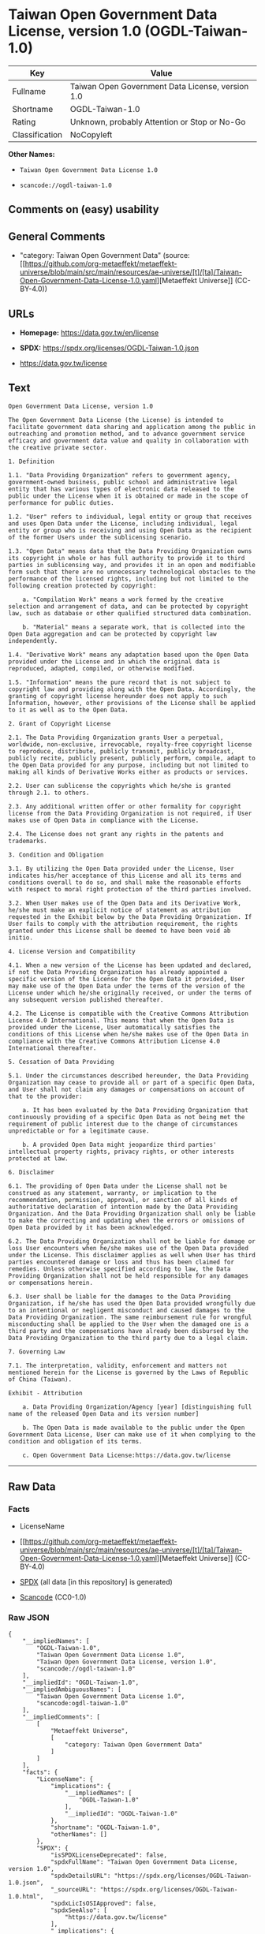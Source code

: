 * Taiwan Open Government Data License, version 1.0 (OGDL-Taiwan-1.0)
| Key            | Value                                            |
|----------------+--------------------------------------------------|
| Fullname       | Taiwan Open Government Data License, version 1.0 |
| Shortname      | OGDL-Taiwan-1.0                                  |
| Rating         | Unknown, probably Attention or Stop or No-Go     |
| Classification | NoCopyleft                                       |

*Other Names:*

- =Taiwan Open Government Data License 1.0=

- =scancode://ogdl-taiwan-1.0=

** Comments on (easy) usability

** General Comments

- "category: Taiwan Open Government Data" (source:
  [[https://github.com/org-metaeffekt/metaeffekt-universe/blob/main/src/main/resources/ae-universe/[t]/[ta]/Taiwan-Open-Government-Data-License-1.0.yaml][Metaeffekt
  Universe]] (CC-BY-4.0))

** URLs

- *Homepage:* https://data.gov.tw/en/license

- *SPDX:* https://spdx.org/licenses/OGDL-Taiwan-1.0.json

- https://data.gov.tw/license

** Text
#+begin_example
  Open Government Data License, version 1.0

  The Open Government Data License (the License) is intended to facilitate government data sharing and application among the public in outreaching and promotion method, and to advance government service efficacy and government data value and quality in collaboration with the creative private sector.

  1. Definition

  1.1. "Data Providing Organization" refers to government agency, government-owned business, public school and administrative legal entity that has various types of electronic data released to the public under the License when it is obtained or made in the scope of performance for public duties.

  1.2. "User" refers to individual, legal entity or group that receives and uses Open Data under the License, including individual, legal entity or group who is receiving and using Open Data as the recipient of the former Users under the sublicensing scenario.

  1.3. "Open Data" means data that the Data Providing Organization owns its copyright in whole or has full authority to provide it to third parties in sublicensing way, and provides it in an open and modifiable form such that there are no unnecessary technological obstacles to the performance of the licensed rights, including but not limited to the following creation protected by copyright:

      a. "Compilation Work" means a work formed by the creative selection and arrangement of data, and can be protected by copyright law, such as database or other qualified structured data combination.

      b. "Material" means a separate work, that is collected into the Open Data aggregation and can be protected by copyright law independently.

  1.4. "Derivative Work" means any adaptation based upon the Open Data provided under the License and in which the original data is reproduced, adapted, compiled, or otherwise modified.

  1.5. "Information" means the pure record that is not subject to copyright law and providing along with the Open Data. Accordingly, the granting of copyright license hereunder does not apply to such Information, however, other provisions of the License shall be applied to it as well as to the Open Data.

  2. Grant of Copyright License

  2.1. The Data Providing Organization grants User a perpetual, worldwide, non-exclusive, irrevocable, royalty-free copyright license to reproduce, distribute, publicly transmit, publicly broadcast, publicly recite, publicly present, publicly perform, compile, adapt to the Open Data provided for any purpose, including but not limited to making all kinds of Derivative Works either as products or services.

  2.2. User can sublicense the copyrights which he/she is granted through 2.1. to others.

  2.3. Any additional written offer or other formality for copyright license from the Data Providing Organization is not required, if User makes use of Open Data in compliance with the License.

  2.4. The License does not grant any rights in the patents and trademarks.

  3. Condition and Obligation

  3.1. By utilizing the Open Data provided under the License, User indicates his/her acceptance of this License and all its terms and conditions overall to do so, and shall make the reasonable efforts with respect to moral right protection of the third parties involved.

  3.2. When User makes use of the Open Data and its Derivative Work, he/she must make an explicit notice of statement as attribution requested in the Exhibit below by the Data Providing Organization. If User fails to comply with the attribution requirement, the rights granted under this License shall be deemed to have been void ab initio.

  4. License Version and Compatibility

  4.1. When a new version of the License has been updated and declared, if not the Data Providing Organization has already appointed a specific version of the License for the Open Data it provided, User may make use of the Open Data under the terms of the version of the License under which he/she originally received, or under the terms of any subsequent version published thereafter.

  4.2. The License is compatible with the Creative Commons Attribution License 4.0 International. This means that when the Open Data is provided under the License, User automatically satisfies the conditions of this License when he/she makes use of the Open Data in compliance with the Creative Commons Attribution License 4.0 International thereafter.

  5. Cessation of Data Providing

  5.1. Under the circumstances described hereunder, the Data Providing Organization may cease to provide all or part of a specific Open Data, and User shall not claim any damages or compensations on account of that to the provider:

      a. It has been evaluated by the Data Providing Organization that continuously providing of a specific Open Data as not being met the requirement of public interest due to the change of circumstances unpredictable or for a legitimate cause.

      b. A provided Open Data might jeopardize third parties' intellectual property rights, privacy rights, or other interests protected at law.

  6. Disclaimer

  6.1. The providing of Open Data under the License shall not be construed as any statement, warranty, or implication to the recommendation, permission, approval, or sanction of all kinds of authoritative declaration of intention made by the Data Providing Organization. And the Data Providing Organization shall only be liable to make the correcting and updating when the errors or omissions of Open Data provided by it has been acknowledged.

  6.2. The Data Providing Organization shall not be liable for damage or loss User encounters when he/she makes use of the Open Data provided under the License. This disclaimer applies as well when User has third parties encountered damage or loss and thus has been claimed for remedies. Unless otherwise specified according to law, the Data Providing Organization shall not be held responsible for any damages or compensations herein.

  6.3. User shall be liable for the damages to the Data Providing Organization, if he/she has used the Open Data provided wrongfully due to an intentional or negligent misconduct and caused damages to the Data Providing Organization. The same reimbursement rule for wrongful misconducting shall be applied to the User when the damaged one is a third party and the compensations have already been disbursed by the Data Providing Organization to the third party due to a legal claim.

  7. Governing Law

  7.1. The interpretation, validity, enforcement and matters not mentioned herein for the License is governed by the Laws of Republic of China (Taiwan).

  Exhibit - Attribution

      a. Data Providing Organization/Agency [year] [distinguishing full name of the released Open Data and its version number]

      b. The Open Data is made available to the public under the Open Government Data License, User can make use of it when complying to the condition and obligation of its terms.

      c. Open Government Data License:https://data.gov.tw/license
#+end_example

--------------

** Raw Data
*** Facts

- LicenseName

- [[https://github.com/org-metaeffekt/metaeffekt-universe/blob/main/src/main/resources/ae-universe/[t]/[ta]/Taiwan-Open-Government-Data-License-1.0.yaml][Metaeffekt
  Universe]] (CC-BY-4.0)

- [[https://spdx.org/licenses/OGDL-Taiwan-1.0.html][SPDX]] (all data [in
  this repository] is generated)

- [[https://github.com/nexB/scancode-toolkit/blob/develop/src/licensedcode/data/licenses/ogdl-taiwan-1.0.yml][Scancode]]
  (CC0-1.0)

*** Raw JSON
#+begin_example
  {
      "__impliedNames": [
          "OGDL-Taiwan-1.0",
          "Taiwan Open Government Data License 1.0",
          "Taiwan Open Government Data License, version 1.0",
          "scancode://ogdl-taiwan-1.0"
      ],
      "__impliedId": "OGDL-Taiwan-1.0",
      "__impliedAmbiguousNames": [
          "Taiwan Open Government Data License 1.0",
          "scancode:ogdl-taiwan-1.0"
      ],
      "__impliedComments": [
          [
              "Metaeffekt Universe",
              [
                  "category: Taiwan Open Government Data"
              ]
          ]
      ],
      "facts": {
          "LicenseName": {
              "implications": {
                  "__impliedNames": [
                      "OGDL-Taiwan-1.0"
                  ],
                  "__impliedId": "OGDL-Taiwan-1.0"
              },
              "shortname": "OGDL-Taiwan-1.0",
              "otherNames": []
          },
          "SPDX": {
              "isSPDXLicenseDeprecated": false,
              "spdxFullName": "Taiwan Open Government Data License, version 1.0",
              "spdxDetailsURL": "https://spdx.org/licenses/OGDL-Taiwan-1.0.json",
              "_sourceURL": "https://spdx.org/licenses/OGDL-Taiwan-1.0.html",
              "spdxLicIsOSIApproved": false,
              "spdxSeeAlso": [
                  "https://data.gov.tw/license"
              ],
              "_implications": {
                  "__impliedNames": [
                      "OGDL-Taiwan-1.0",
                      "Taiwan Open Government Data License, version 1.0"
                  ],
                  "__impliedId": "OGDL-Taiwan-1.0",
                  "__isOsiApproved": false,
                  "__impliedURLs": [
                      [
                          "SPDX",
                          "https://spdx.org/licenses/OGDL-Taiwan-1.0.json"
                      ],
                      [
                          null,
                          "https://data.gov.tw/license"
                      ]
                  ]
              },
              "spdxLicenseId": "OGDL-Taiwan-1.0"
          },
          "Scancode": {
              "otherUrls": [
                  "https://data.gov.tw/license"
              ],
              "homepageUrl": "https://data.gov.tw/en/license",
              "shortName": "Taiwan Open Government Data License, version 1.0",
              "textUrls": null,
              "text": "Open Government Data License, version 1.0\n\nThe Open Government Data License (the License) is intended to facilitate government data sharing and application among the public in outreaching and promotion method, and to advance government service efficacy and government data value and quality in collaboration with the creative private sector.\n\n1. Definition\n\n1.1. \"Data Providing Organization\" refers to government agency, government-owned business, public school and administrative legal entity that has various types of electronic data released to the public under the License when it is obtained or made in the scope of performance for public duties.\n\n1.2. \"User\" refers to individual, legal entity or group that receives and uses Open Data under the License, including individual, legal entity or group who is receiving and using Open Data as the recipient of the former Users under the sublicensing scenario.\n\n1.3. \"Open Data\" means data that the Data Providing Organization owns its copyright in whole or has full authority to provide it to third parties in sublicensing way, and provides it in an open and modifiable form such that there are no unnecessary technological obstacles to the performance of the licensed rights, including but not limited to the following creation protected by copyright:\n\n    a. \"Compilation Work\" means a work formed by the creative selection and arrangement of data, and can be protected by copyright law, such as database or other qualified structured data combination.\n\n    b. \"Material\" means a separate work, that is collected into the Open Data aggregation and can be protected by copyright law independently.\n\n1.4. \"Derivative Work\" means any adaptation based upon the Open Data provided under the License and in which the original data is reproduced, adapted, compiled, or otherwise modified.\n\n1.5. \"Information\" means the pure record that is not subject to copyright law and providing along with the Open Data. Accordingly, the granting of copyright license hereunder does not apply to such Information, however, other provisions of the License shall be applied to it as well as to the Open Data.\n\n2. Grant of Copyright License\n\n2.1. The Data Providing Organization grants User a perpetual, worldwide, non-exclusive, irrevocable, royalty-free copyright license to reproduce, distribute, publicly transmit, publicly broadcast, publicly recite, publicly present, publicly perform, compile, adapt to the Open Data provided for any purpose, including but not limited to making all kinds of Derivative Works either as products or services.\n\n2.2. User can sublicense the copyrights which he/she is granted through 2.1. to others.\n\n2.3. Any additional written offer or other formality for copyright license from the Data Providing Organization is not required, if User makes use of Open Data in compliance with the License.\n\n2.4. The License does not grant any rights in the patents and trademarks.\n\n3. Condition and Obligation\n\n3.1. By utilizing the Open Data provided under the License, User indicates his/her acceptance of this License and all its terms and conditions overall to do so, and shall make the reasonable efforts with respect to moral right protection of the third parties involved.\n\n3.2. When User makes use of the Open Data and its Derivative Work, he/she must make an explicit notice of statement as attribution requested in the Exhibit below by the Data Providing Organization. If User fails to comply with the attribution requirement, the rights granted under this License shall be deemed to have been void ab initio.\n\n4. License Version and Compatibility\n\n4.1. When a new version of the License has been updated and declared, if not the Data Providing Organization has already appointed a specific version of the License for the Open Data it provided, User may make use of the Open Data under the terms of the version of the License under which he/she originally received, or under the terms of any subsequent version published thereafter.\n\n4.2. The License is compatible with the Creative Commons Attribution License 4.0 International. This means that when the Open Data is provided under the License, User automatically satisfies the conditions of this License when he/she makes use of the Open Data in compliance with the Creative Commons Attribution License 4.0 International thereafter.\n\n5. Cessation of Data Providing\n\n5.1. Under the circumstances described hereunder, the Data Providing Organization may cease to provide all or part of a specific Open Data, and User shall not claim any damages or compensations on account of that to the provider:\n\n    a. It has been evaluated by the Data Providing Organization that continuously providing of a specific Open Data as not being met the requirement of public interest due to the change of circumstances unpredictable or for a legitimate cause.\n\n    b. A provided Open Data might jeopardize third parties' intellectual property rights, privacy rights, or other interests protected at law.\n\n6. Disclaimer\n\n6.1. The providing of Open Data under the License shall not be construed as any statement, warranty, or implication to the recommendation, permission, approval, or sanction of all kinds of authoritative declaration of intention made by the Data Providing Organization. And the Data Providing Organization shall only be liable to make the correcting and updating when the errors or omissions of Open Data provided by it has been acknowledged.\n\n6.2. The Data Providing Organization shall not be liable for damage or loss User encounters when he/she makes use of the Open Data provided under the License. This disclaimer applies as well when User has third parties encountered damage or loss and thus has been claimed for remedies. Unless otherwise specified according to law, the Data Providing Organization shall not be held responsible for any damages or compensations herein.\n\n6.3. User shall be liable for the damages to the Data Providing Organization, if he/she has used the Open Data provided wrongfully due to an intentional or negligent misconduct and caused damages to the Data Providing Organization. The same reimbursement rule for wrongful misconducting shall be applied to the User when the damaged one is a third party and the compensations have already been disbursed by the Data Providing Organization to the third party due to a legal claim.\n\n7. Governing Law\n\n7.1. The interpretation, validity, enforcement and matters not mentioned herein for the License is governed by the Laws of Republic of China (Taiwan).\n\nExhibit - Attribution\n\n    a. Data Providing Organization/Agency [year] [distinguishing full name of the released Open Data and its version number]\n\n    b. The Open Data is made available to the public under the Open Government Data License, User can make use of it when complying to the condition and obligation of its terms.\n\n    c. Open Government Data License:https://data.gov.tw/license",
              "category": "Permissive",
              "osiUrl": null,
              "owner": "Taiwan National Development Council",
              "_sourceURL": "https://github.com/nexB/scancode-toolkit/blob/develop/src/licensedcode/data/licenses/ogdl-taiwan-1.0.yml",
              "key": "ogdl-taiwan-1.0",
              "name": "Taiwan Open Government Data License, version 1.0",
              "spdxId": "OGDL-Taiwan-1.0",
              "notes": null,
              "_implications": {
                  "__impliedNames": [
                      "scancode://ogdl-taiwan-1.0",
                      "Taiwan Open Government Data License, version 1.0",
                      "OGDL-Taiwan-1.0"
                  ],
                  "__impliedId": "OGDL-Taiwan-1.0",
                  "__impliedCopyleft": [
                      [
                          "Scancode",
                          "NoCopyleft"
                      ]
                  ],
                  "__calculatedCopyleft": "NoCopyleft",
                  "__impliedText": "Open Government Data License, version 1.0\n\nThe Open Government Data License (the License) is intended to facilitate government data sharing and application among the public in outreaching and promotion method, and to advance government service efficacy and government data value and quality in collaboration with the creative private sector.\n\n1. Definition\n\n1.1. \"Data Providing Organization\" refers to government agency, government-owned business, public school and administrative legal entity that has various types of electronic data released to the public under the License when it is obtained or made in the scope of performance for public duties.\n\n1.2. \"User\" refers to individual, legal entity or group that receives and uses Open Data under the License, including individual, legal entity or group who is receiving and using Open Data as the recipient of the former Users under the sublicensing scenario.\n\n1.3. \"Open Data\" means data that the Data Providing Organization owns its copyright in whole or has full authority to provide it to third parties in sublicensing way, and provides it in an open and modifiable form such that there are no unnecessary technological obstacles to the performance of the licensed rights, including but not limited to the following creation protected by copyright:\n\n    a. \"Compilation Work\" means a work formed by the creative selection and arrangement of data, and can be protected by copyright law, such as database or other qualified structured data combination.\n\n    b. \"Material\" means a separate work, that is collected into the Open Data aggregation and can be protected by copyright law independently.\n\n1.4. \"Derivative Work\" means any adaptation based upon the Open Data provided under the License and in which the original data is reproduced, adapted, compiled, or otherwise modified.\n\n1.5. \"Information\" means the pure record that is not subject to copyright law and providing along with the Open Data. Accordingly, the granting of copyright license hereunder does not apply to such Information, however, other provisions of the License shall be applied to it as well as to the Open Data.\n\n2. Grant of Copyright License\n\n2.1. The Data Providing Organization grants User a perpetual, worldwide, non-exclusive, irrevocable, royalty-free copyright license to reproduce, distribute, publicly transmit, publicly broadcast, publicly recite, publicly present, publicly perform, compile, adapt to the Open Data provided for any purpose, including but not limited to making all kinds of Derivative Works either as products or services.\n\n2.2. User can sublicense the copyrights which he/she is granted through 2.1. to others.\n\n2.3. Any additional written offer or other formality for copyright license from the Data Providing Organization is not required, if User makes use of Open Data in compliance with the License.\n\n2.4. The License does not grant any rights in the patents and trademarks.\n\n3. Condition and Obligation\n\n3.1. By utilizing the Open Data provided under the License, User indicates his/her acceptance of this License and all its terms and conditions overall to do so, and shall make the reasonable efforts with respect to moral right protection of the third parties involved.\n\n3.2. When User makes use of the Open Data and its Derivative Work, he/she must make an explicit notice of statement as attribution requested in the Exhibit below by the Data Providing Organization. If User fails to comply with the attribution requirement, the rights granted under this License shall be deemed to have been void ab initio.\n\n4. License Version and Compatibility\n\n4.1. When a new version of the License has been updated and declared, if not the Data Providing Organization has already appointed a specific version of the License for the Open Data it provided, User may make use of the Open Data under the terms of the version of the License under which he/she originally received, or under the terms of any subsequent version published thereafter.\n\n4.2. The License is compatible with the Creative Commons Attribution License 4.0 International. This means that when the Open Data is provided under the License, User automatically satisfies the conditions of this License when he/she makes use of the Open Data in compliance with the Creative Commons Attribution License 4.0 International thereafter.\n\n5. Cessation of Data Providing\n\n5.1. Under the circumstances described hereunder, the Data Providing Organization may cease to provide all or part of a specific Open Data, and User shall not claim any damages or compensations on account of that to the provider:\n\n    a. It has been evaluated by the Data Providing Organization that continuously providing of a specific Open Data as not being met the requirement of public interest due to the change of circumstances unpredictable or for a legitimate cause.\n\n    b. A provided Open Data might jeopardize third parties' intellectual property rights, privacy rights, or other interests protected at law.\n\n6. Disclaimer\n\n6.1. The providing of Open Data under the License shall not be construed as any statement, warranty, or implication to the recommendation, permission, approval, or sanction of all kinds of authoritative declaration of intention made by the Data Providing Organization. And the Data Providing Organization shall only be liable to make the correcting and updating when the errors or omissions of Open Data provided by it has been acknowledged.\n\n6.2. The Data Providing Organization shall not be liable for damage or loss User encounters when he/she makes use of the Open Data provided under the License. This disclaimer applies as well when User has third parties encountered damage or loss and thus has been claimed for remedies. Unless otherwise specified according to law, the Data Providing Organization shall not be held responsible for any damages or compensations herein.\n\n6.3. User shall be liable for the damages to the Data Providing Organization, if he/she has used the Open Data provided wrongfully due to an intentional or negligent misconduct and caused damages to the Data Providing Organization. The same reimbursement rule for wrongful misconducting shall be applied to the User when the damaged one is a third party and the compensations have already been disbursed by the Data Providing Organization to the third party due to a legal claim.\n\n7. Governing Law\n\n7.1. The interpretation, validity, enforcement and matters not mentioned herein for the License is governed by the Laws of Republic of China (Taiwan).\n\nExhibit - Attribution\n\n    a. Data Providing Organization/Agency [year] [distinguishing full name of the released Open Data and its version number]\n\n    b. The Open Data is made available to the public under the Open Government Data License, User can make use of it when complying to the condition and obligation of its terms.\n\n    c. Open Government Data License:https://data.gov.tw/license",
                  "__impliedURLs": [
                      [
                          "Homepage",
                          "https://data.gov.tw/en/license"
                      ],
                      [
                          null,
                          "https://data.gov.tw/license"
                      ]
                  ]
              }
          },
          "Metaeffekt Universe": {
              "spdxIdentifier": "OGDL-Taiwan-1.0",
              "shortName": null,
              "category": "Taiwan Open Government Data",
              "alternativeNames": [
                  "Taiwan Open Government Data License 1.0"
              ],
              "_sourceURL": "https://github.com/org-metaeffekt/metaeffekt-universe/blob/main/src/main/resources/ae-universe/[t]/[ta]/Taiwan-Open-Government-Data-License-1.0.yaml",
              "otherIds": [
                  "scancode:ogdl-taiwan-1.0"
              ],
              "canonicalName": "Taiwan Open Government Data License 1.0",
              "_implications": {
                  "__impliedNames": [
                      "Taiwan Open Government Data License 1.0",
                      "OGDL-Taiwan-1.0"
                  ],
                  "__impliedId": "OGDL-Taiwan-1.0",
                  "__impliedAmbiguousNames": [
                      "Taiwan Open Government Data License 1.0",
                      "scancode:ogdl-taiwan-1.0"
                  ],
                  "__impliedComments": [
                      [
                          "Metaeffekt Universe",
                          [
                              "category: Taiwan Open Government Data"
                          ]
                      ]
                  ]
              }
          }
      },
      "__impliedCopyleft": [
          [
              "Scancode",
              "NoCopyleft"
          ]
      ],
      "__calculatedCopyleft": "NoCopyleft",
      "__isOsiApproved": false,
      "__impliedText": "Open Government Data License, version 1.0\n\nThe Open Government Data License (the License) is intended to facilitate government data sharing and application among the public in outreaching and promotion method, and to advance government service efficacy and government data value and quality in collaboration with the creative private sector.\n\n1. Definition\n\n1.1. \"Data Providing Organization\" refers to government agency, government-owned business, public school and administrative legal entity that has various types of electronic data released to the public under the License when it is obtained or made in the scope of performance for public duties.\n\n1.2. \"User\" refers to individual, legal entity or group that receives and uses Open Data under the License, including individual, legal entity or group who is receiving and using Open Data as the recipient of the former Users under the sublicensing scenario.\n\n1.3. \"Open Data\" means data that the Data Providing Organization owns its copyright in whole or has full authority to provide it to third parties in sublicensing way, and provides it in an open and modifiable form such that there are no unnecessary technological obstacles to the performance of the licensed rights, including but not limited to the following creation protected by copyright:\n\n    a. \"Compilation Work\" means a work formed by the creative selection and arrangement of data, and can be protected by copyright law, such as database or other qualified structured data combination.\n\n    b. \"Material\" means a separate work, that is collected into the Open Data aggregation and can be protected by copyright law independently.\n\n1.4. \"Derivative Work\" means any adaptation based upon the Open Data provided under the License and in which the original data is reproduced, adapted, compiled, or otherwise modified.\n\n1.5. \"Information\" means the pure record that is not subject to copyright law and providing along with the Open Data. Accordingly, the granting of copyright license hereunder does not apply to such Information, however, other provisions of the License shall be applied to it as well as to the Open Data.\n\n2. Grant of Copyright License\n\n2.1. The Data Providing Organization grants User a perpetual, worldwide, non-exclusive, irrevocable, royalty-free copyright license to reproduce, distribute, publicly transmit, publicly broadcast, publicly recite, publicly present, publicly perform, compile, adapt to the Open Data provided for any purpose, including but not limited to making all kinds of Derivative Works either as products or services.\n\n2.2. User can sublicense the copyrights which he/she is granted through 2.1. to others.\n\n2.3. Any additional written offer or other formality for copyright license from the Data Providing Organization is not required, if User makes use of Open Data in compliance with the License.\n\n2.4. The License does not grant any rights in the patents and trademarks.\n\n3. Condition and Obligation\n\n3.1. By utilizing the Open Data provided under the License, User indicates his/her acceptance of this License and all its terms and conditions overall to do so, and shall make the reasonable efforts with respect to moral right protection of the third parties involved.\n\n3.2. When User makes use of the Open Data and its Derivative Work, he/she must make an explicit notice of statement as attribution requested in the Exhibit below by the Data Providing Organization. If User fails to comply with the attribution requirement, the rights granted under this License shall be deemed to have been void ab initio.\n\n4. License Version and Compatibility\n\n4.1. When a new version of the License has been updated and declared, if not the Data Providing Organization has already appointed a specific version of the License for the Open Data it provided, User may make use of the Open Data under the terms of the version of the License under which he/she originally received, or under the terms of any subsequent version published thereafter.\n\n4.2. The License is compatible with the Creative Commons Attribution License 4.0 International. This means that when the Open Data is provided under the License, User automatically satisfies the conditions of this License when he/she makes use of the Open Data in compliance with the Creative Commons Attribution License 4.0 International thereafter.\n\n5. Cessation of Data Providing\n\n5.1. Under the circumstances described hereunder, the Data Providing Organization may cease to provide all or part of a specific Open Data, and User shall not claim any damages or compensations on account of that to the provider:\n\n    a. It has been evaluated by the Data Providing Organization that continuously providing of a specific Open Data as not being met the requirement of public interest due to the change of circumstances unpredictable or for a legitimate cause.\n\n    b. A provided Open Data might jeopardize third parties' intellectual property rights, privacy rights, or other interests protected at law.\n\n6. Disclaimer\n\n6.1. The providing of Open Data under the License shall not be construed as any statement, warranty, or implication to the recommendation, permission, approval, or sanction of all kinds of authoritative declaration of intention made by the Data Providing Organization. And the Data Providing Organization shall only be liable to make the correcting and updating when the errors or omissions of Open Data provided by it has been acknowledged.\n\n6.2. The Data Providing Organization shall not be liable for damage or loss User encounters when he/she makes use of the Open Data provided under the License. This disclaimer applies as well when User has third parties encountered damage or loss and thus has been claimed for remedies. Unless otherwise specified according to law, the Data Providing Organization shall not be held responsible for any damages or compensations herein.\n\n6.3. User shall be liable for the damages to the Data Providing Organization, if he/she has used the Open Data provided wrongfully due to an intentional or negligent misconduct and caused damages to the Data Providing Organization. The same reimbursement rule for wrongful misconducting shall be applied to the User when the damaged one is a third party and the compensations have already been disbursed by the Data Providing Organization to the third party due to a legal claim.\n\n7. Governing Law\n\n7.1. The interpretation, validity, enforcement and matters not mentioned herein for the License is governed by the Laws of Republic of China (Taiwan).\n\nExhibit - Attribution\n\n    a. Data Providing Organization/Agency [year] [distinguishing full name of the released Open Data and its version number]\n\n    b. The Open Data is made available to the public under the Open Government Data License, User can make use of it when complying to the condition and obligation of its terms.\n\n    c. Open Government Data License:https://data.gov.tw/license",
      "__impliedURLs": [
          [
              "SPDX",
              "https://spdx.org/licenses/OGDL-Taiwan-1.0.json"
          ],
          [
              null,
              "https://data.gov.tw/license"
          ],
          [
              "Homepage",
              "https://data.gov.tw/en/license"
          ]
      ]
  }
#+end_example

*** Dot Cluster Graph
[[../dot/OGDL-Taiwan-1.0.svg]]
